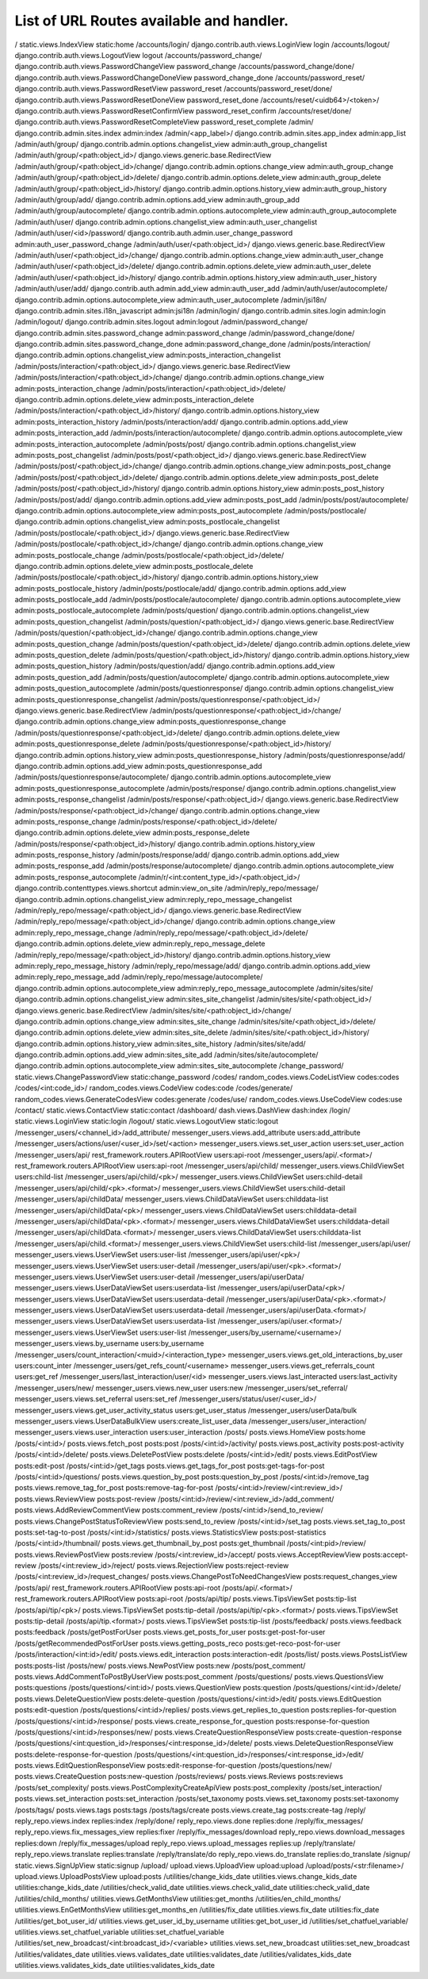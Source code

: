 
List of URL Routes available and handler.
=========================================

.. code-block::
   :linenos:

/       static.views.IndexView  static:home
/accounts/login/        django.contrib.auth.views.LoginView     login
/accounts/logout/       django.contrib.auth.views.LogoutView    logout
/accounts/password_change/      django.contrib.auth.views.PasswordChangeView    password_change
/accounts/password_change/done/ django.contrib.auth.views.PasswordChangeDoneView        password_change_done
/accounts/password_reset/       django.contrib.auth.views.PasswordResetView     password_reset
/accounts/password_reset/done/  django.contrib.auth.views.PasswordResetDoneView password_reset_done
/accounts/reset/<uidb64>/<token>/       django.contrib.auth.views.PasswordResetConfirmView      password_reset_confirm
/accounts/reset/done/   django.contrib.auth.views.PasswordResetCompleteView     password_reset_complete
/admin/ django.contrib.admin.sites.index        admin:index
/admin/<app_label>/     django.contrib.admin.sites.app_index    admin:app_list
/admin/auth/group/      django.contrib.admin.options.changelist_view    admin:auth_group_changelist
/admin/auth/group/<path:object_id>/     django.views.generic.base.RedirectView
/admin/auth/group/<path:object_id>/change/      django.contrib.admin.options.change_view        admin:auth_group_change
/admin/auth/group/<path:object_id>/delete/      django.contrib.admin.options.delete_view        admin:auth_group_delete
/admin/auth/group/<path:object_id>/history/     django.contrib.admin.options.history_view       admin:auth_group_history
/admin/auth/group/add/  django.contrib.admin.options.add_view   admin:auth_group_add
/admin/auth/group/autocomplete/ django.contrib.admin.options.autocomplete_view  admin:auth_group_autocomplete
/admin/auth/user/       django.contrib.admin.options.changelist_view    admin:auth_user_changelist
/admin/auth/user/<id>/password/ django.contrib.auth.admin.user_change_password  admin:auth_user_password_change
/admin/auth/user/<path:object_id>/      django.views.generic.base.RedirectView
/admin/auth/user/<path:object_id>/change/       django.contrib.admin.options.change_view        admin:auth_user_change
/admin/auth/user/<path:object_id>/delete/       django.contrib.admin.options.delete_view        admin:auth_user_delete
/admin/auth/user/<path:object_id>/history/      django.contrib.admin.options.history_view       admin:auth_user_history
/admin/auth/user/add/   django.contrib.auth.admin.add_view      admin:auth_user_add
/admin/auth/user/autocomplete/  django.contrib.admin.options.autocomplete_view  admin:auth_user_autocomplete
/admin/jsi18n/  django.contrib.admin.sites.i18n_javascript      admin:jsi18n
/admin/login/   django.contrib.admin.sites.login        admin:login
/admin/logout/  django.contrib.admin.sites.logout       admin:logout
/admin/password_change/ django.contrib.admin.sites.password_change      admin:password_change
/admin/password_change/done/    django.contrib.admin.sites.password_change_done admin:password_change_done
/admin/posts/interaction/       django.contrib.admin.options.changelist_view    admin:posts_interaction_changelist
/admin/posts/interaction/<path:object_id>/      django.views.generic.base.RedirectView
/admin/posts/interaction/<path:object_id>/change/       django.contrib.admin.options.change_view        admin:posts_interaction_change
/admin/posts/interaction/<path:object_id>/delete/       django.contrib.admin.options.delete_view        admin:posts_interaction_delete
/admin/posts/interaction/<path:object_id>/history/      django.contrib.admin.options.history_view       admin:posts_interaction_history
/admin/posts/interaction/add/   django.contrib.admin.options.add_view   admin:posts_interaction_add
/admin/posts/interaction/autocomplete/  django.contrib.admin.options.autocomplete_view  admin:posts_interaction_autocomplete
/admin/posts/post/      django.contrib.admin.options.changelist_view    admin:posts_post_changelist
/admin/posts/post/<path:object_id>/     django.views.generic.base.RedirectView
/admin/posts/post/<path:object_id>/change/      django.contrib.admin.options.change_view        admin:posts_post_change
/admin/posts/post/<path:object_id>/delete/      django.contrib.admin.options.delete_view        admin:posts_post_delete
/admin/posts/post/<path:object_id>/history/     django.contrib.admin.options.history_view       admin:posts_post_history
/admin/posts/post/add/  django.contrib.admin.options.add_view   admin:posts_post_add
/admin/posts/post/autocomplete/ django.contrib.admin.options.autocomplete_view  admin:posts_post_autocomplete
/admin/posts/postlocale/        django.contrib.admin.options.changelist_view    admin:posts_postlocale_changelist
/admin/posts/postlocale/<path:object_id>/       django.views.generic.base.RedirectView
/admin/posts/postlocale/<path:object_id>/change/        django.contrib.admin.options.change_view        admin:posts_postlocale_change
/admin/posts/postlocale/<path:object_id>/delete/        django.contrib.admin.options.delete_view        admin:posts_postlocale_delete
/admin/posts/postlocale/<path:object_id>/history/       django.contrib.admin.options.history_view       admin:posts_postlocale_history
/admin/posts/postlocale/add/    django.contrib.admin.options.add_view   admin:posts_postlocale_add
/admin/posts/postlocale/autocomplete/   django.contrib.admin.options.autocomplete_view  admin:posts_postlocale_autocomplete
/admin/posts/question/  django.contrib.admin.options.changelist_view    admin:posts_question_changelist
/admin/posts/question/<path:object_id>/ django.views.generic.base.RedirectView
/admin/posts/question/<path:object_id>/change/  django.contrib.admin.options.change_view        admin:posts_question_change
/admin/posts/question/<path:object_id>/delete/  django.contrib.admin.options.delete_view        admin:posts_question_delete
/admin/posts/question/<path:object_id>/history/ django.contrib.admin.options.history_view       admin:posts_question_history
/admin/posts/question/add/      django.contrib.admin.options.add_view   admin:posts_question_add
/admin/posts/question/autocomplete/     django.contrib.admin.options.autocomplete_view  admin:posts_question_autocomplete
/admin/posts/questionresponse/  django.contrib.admin.options.changelist_view    admin:posts_questionresponse_changelist
/admin/posts/questionresponse/<path:object_id>/ django.views.generic.base.RedirectView
/admin/posts/questionresponse/<path:object_id>/change/  django.contrib.admin.options.change_view        admin:posts_questionresponse_change
/admin/posts/questionresponse/<path:object_id>/delete/  django.contrib.admin.options.delete_view        admin:posts_questionresponse_delete
/admin/posts/questionresponse/<path:object_id>/history/ django.contrib.admin.options.history_view       admin:posts_questionresponse_history
/admin/posts/questionresponse/add/      django.contrib.admin.options.add_view   admin:posts_questionresponse_add
/admin/posts/questionresponse/autocomplete/     django.contrib.admin.options.autocomplete_view  admin:posts_questionresponse_autocomplete
/admin/posts/response/  django.contrib.admin.options.changelist_view    admin:posts_response_changelist
/admin/posts/response/<path:object_id>/ django.views.generic.base.RedirectView
/admin/posts/response/<path:object_id>/change/  django.contrib.admin.options.change_view        admin:posts_response_change
/admin/posts/response/<path:object_id>/delete/  django.contrib.admin.options.delete_view        admin:posts_response_delete
/admin/posts/response/<path:object_id>/history/ django.contrib.admin.options.history_view       admin:posts_response_history
/admin/posts/response/add/      django.contrib.admin.options.add_view   admin:posts_response_add
/admin/posts/response/autocomplete/     django.contrib.admin.options.autocomplete_view  admin:posts_response_autocomplete
/admin/r/<int:content_type_id>/<path:object_id>/        django.contrib.contenttypes.views.shortcut      admin:view_on_site
/admin/reply_repo/message/      django.contrib.admin.options.changelist_view    admin:reply_repo_message_changelist
/admin/reply_repo/message/<path:object_id>/     django.views.generic.base.RedirectView
/admin/reply_repo/message/<path:object_id>/change/      django.contrib.admin.options.change_view        admin:reply_repo_message_change
/admin/reply_repo/message/<path:object_id>/delete/      django.contrib.admin.options.delete_view        admin:reply_repo_message_delete
/admin/reply_repo/message/<path:object_id>/history/     django.contrib.admin.options.history_view       admin:reply_repo_message_history
/admin/reply_repo/message/add/  django.contrib.admin.options.add_view   admin:reply_repo_message_add
/admin/reply_repo/message/autocomplete/ django.contrib.admin.options.autocomplete_view  admin:reply_repo_message_autocomplete
/admin/sites/site/      django.contrib.admin.options.changelist_view    admin:sites_site_changelist
/admin/sites/site/<path:object_id>/     django.views.generic.base.RedirectView
/admin/sites/site/<path:object_id>/change/      django.contrib.admin.options.change_view        admin:sites_site_change
/admin/sites/site/<path:object_id>/delete/      django.contrib.admin.options.delete_view        admin:sites_site_delete
/admin/sites/site/<path:object_id>/history/     django.contrib.admin.options.history_view       admin:sites_site_history
/admin/sites/site/add/  django.contrib.admin.options.add_view   admin:sites_site_add
/admin/sites/site/autocomplete/ django.contrib.admin.options.autocomplete_view  admin:sites_site_autocomplete
/change_password/       static.views.ChangePasswordView static:change_password
/codes/ random_codes.views.CodeListView codes:codes
/codes/<int:code_id>/   random_codes.views.CodeView     codes:code
/codes/generate/        random_codes.views.GenerateCodesView    codes:generate
/codes/use/     random_codes.views.UseCodeView  codes:use
/contact/       static.views.ContactView        static:contact
/dashboard/     dash.views.DashView     dash:index
/login/ static.views.LoginView  static:login
/logout/        static.views.LogoutView static:logout
/messenger_users/<channel_id>/add_attribute/    messenger_users.views.add_attribute     users:add_attribute
/messenger_users/actions/user/<user_id>/set/<action>    messenger_users.views.set_user_action   users:set_user_action
/messenger_users/api/   rest_framework.routers.APIRootView      users:api-root
/messenger_users/api/\.<format>/        rest_framework.routers.APIRootView      users:api-root
/messenger_users/api/child/     messenger_users.views.ChildViewSet      users:child-list
/messenger_users/api/child/<pk>/        messenger_users.views.ChildViewSet      users:child-detail
/messenger_users/api/child/<pk>\.<format>/      messenger_users.views.ChildViewSet      users:child-detail
/messenger_users/api/childData/ messenger_users.views.ChildDataViewSet  users:childdata-list
/messenger_users/api/childData/<pk>/    messenger_users.views.ChildDataViewSet  users:childdata-detail
/messenger_users/api/childData/<pk>\.<format>/  messenger_users.views.ChildDataViewSet  users:childdata-detail
/messenger_users/api/childData\.<format>/       messenger_users.views.ChildDataViewSet  users:childdata-list
/messenger_users/api/child\.<format>/   messenger_users.views.ChildViewSet      users:child-list
/messenger_users/api/user/      messenger_users.views.UserViewSet       users:user-list
/messenger_users/api/user/<pk>/ messenger_users.views.UserViewSet       users:user-detail
/messenger_users/api/user/<pk>\.<format>/       messenger_users.views.UserViewSet       users:user-detail
/messenger_users/api/userData/  messenger_users.views.UserDataViewSet   users:userdata-list
/messenger_users/api/userData/<pk>/     messenger_users.views.UserDataViewSet   users:userdata-detail
/messenger_users/api/userData/<pk>\.<format>/   messenger_users.views.UserDataViewSet   users:userdata-detail
/messenger_users/api/userData\.<format>/        messenger_users.views.UserDataViewSet   users:userdata-list
/messenger_users/api/user\.<format>/    messenger_users.views.UserViewSet       users:user-list
/messenger_users/by_username/<username>/        messenger_users.views.by_username       users:by_username
/messenger_users/count_interaction/<muid>/<interaction_type>    messenger_users.views.get_old_interactions_by_user      users:count_inter
/messenger_users/get_refs_count/<username>      messenger_users.views.get_referrals_count       users:get_ref
/messenger_users/last_interaction/user/<id>     messenger_users.views.last_interacted   users:last_activity
/messenger_users/new/   messenger_users.views.new_user  users:new
/messenger_users/set_referral/  messenger_users.views.set_referral      users:set_ref
/messenger_users/status/user/<user_id>/ messenger_users.views.get_user_activity_status  users:get_user_status
/messenger_users/userData/bulk  messenger_users.views.UserDataBulkView  users:create_list_user_data
/messenger_users/user_interaction/      messenger_users.views.user_interaction  users:user_interaction
/posts/ posts.views.HomeView    posts:home
/posts/<int:id>/        posts.views.fetch_post  posts:post
/posts/<int:id>/activity/       posts.views.post_activity       posts:post-activity
/posts/<int:id>/delete/ posts.views.DeletePostView      posts:delete
/posts/<int:id>/edit/   posts.views.EditPostView        posts:edit-post
/posts/<int:id>/get_tags        posts.views.get_tags_for_post   posts:get-tags-for-post
/posts/<int:id>/questions/      posts.views.question_by_post    posts:question_by_post
/posts/<int:id>/remove_tag      posts.views.remove_tag_for_post posts:remove-tag-for-post
/posts/<int:id>/review/<int:review_id>/ posts.views.ReviewView  posts:post-review
/posts/<int:id>/review/<int:review_id>/add_comment/     posts.views.AddReviewCommentView        posts:comment_review
/posts/<int:id>/send_to_review/ posts.views.ChangePostStatusToReviewView        posts:send_to_review
/posts/<int:id>/set_tag posts.views.set_tag_to_post     posts:set-tag-to-post
/posts/<int:id>/statistics/     posts.views.StatisticsView      posts:post-statistics
/posts/<int:id>/thumbnail/      posts.views.get_thumbnail_by_post       posts:get_thumbnail
/posts/<int:pid>/review/        posts.views.ReviewPostView      posts:review
/posts/<int:review_id>/accept/  posts.views.AcceptReviewView    posts:accept-review
/posts/<int:review_id>/reject/  posts.views.RejectionView       posts:reject-review
/posts/<int:review_id>/request_changes/ posts.views.ChangePostToNeedChangesView posts:request_changes_view
/posts/api/     rest_framework.routers.APIRootView      posts:api-root
/posts/api/\.<format>/  rest_framework.routers.APIRootView      posts:api-root
/posts/api/tip/ posts.views.TipsViewSet posts:tip-list
/posts/api/tip/<pk>/    posts.views.TipsViewSet posts:tip-detail
/posts/api/tip/<pk>\.<format>/  posts.views.TipsViewSet posts:tip-detail
/posts/api/tip\.<format>/       posts.views.TipsViewSet posts:tip-list
/posts/feedback/        posts.views.feedback    posts:feedback
/posts/getPostForUser   posts.views.get_posts_for_user  posts:get-post-for-user
/posts/getRecommendedPostForUser        posts.views.getting_posts_reco  posts:get-reco-post-for-user
/posts/interaction/<int:id>/edit/       posts.views.edit_interaction    posts:interaction-edit
/posts/list/    posts.views.PostsListView       posts:posts-list
/posts/new/     posts.views.NewPostView posts:new
/posts/post_comment/    posts.views.AddCommentToPostByUserView  posts:post_comment
/posts/questions/       posts.views.QuestionsView       posts:questions
/posts/questions/<int:id>/      posts.views.QuestionView        posts:question
/posts/questions/<int:id>/delete/       posts.views.DeleteQuestionView  posts:delete-question
/posts/questions/<int:id>/edit/ posts.views.EditQuestion        posts:edit-question
/posts/questions/<int:id>/replies/      posts.views.get_replies_to_question     posts:replies-for-question
/posts/questions/<int:id>/response/     posts.views.create_response_for_question        posts:response-for-question
/posts/questions/<int:id>/responses/new/        posts.views.CreateQuestionResponseView  posts:create-question-response
/posts/questions/<int:question_id>/responses/<int:response_id>/delete/  posts.views.DeleteQuestionResponseView  posts:delete-response-for-question
/posts/questions/<int:question_id>/responses/<int:response_id>/edit/    posts.views.EditQuestionResponseView    posts:edit-response-for-question
/posts/questions/new/   posts.views.CreateQuestion      posts:new-question
/posts/reviews/ posts.views.Reviews     posts:reviews
/posts/set_complexity/  posts.views.PostComplexityCreateApiView posts:post_complexity
/posts/set_interaction/ posts.views.set_interaction     posts:set_interaction
/posts/set_taxonomy     posts.views.set_taxonomy        posts:set-taxonomy
/posts/tags/    posts.views.tags        posts:tags
/posts/tags/create      posts.views.create_tag  posts:create-tag
/reply/ reply_repo.views.index  replies:index
/reply/done/    reply_repo.views.done   replies:done
/reply/fix_messages/    reply_repo.views.fix_messages_view      replies:fixer
/reply/fix_messages/download    reply_repo.views.download_messages      replies:down
/reply/fix_messages/upload      reply_repo.views.upload_messages        replies:up
/reply/translate/       reply_repo.views.translate      replies:translate
/reply/translate/do     reply_repo.views.do_translate   replies:do_translate
/signup/        static.views.SignUpView static:signup
/upload/        upload.views.UploadView upload:upload
/upload/posts/<str:filename>/   upload.views.UploadPostsView    upload:posts
/utilities/change_kids_date     utilities.views.change_kids_date        utilities:change_kids_date
/utilities/check_valid_date     utilities.views.check_valid_date        utilities:check_valid_date
/utilities/child_months/        utilities.views.GetMonthsView   utilities:get_months
/utilities/en_child_months/     utilities.views.EnGetMonthsView utilities:get_months_en
/utilities/fix_date     utilities.views.fix_date        utilities:fix_date
/utilities/get_bot_user_id/     utilities.views.get_user_id_by_username utilities:get_bot_user_id
/utilities/set_chatfuel_variable/       utilities.views.set_chatfuel_variable   utilities:set_chatfuel_variable
/utilities/set_new_broadcast/<int:broadcast_id>/<variable>      utilities.views.set_new_broadcast       utilities:set_new_broadcast
/utilities/validates_date       utilities.views.validates_date  utilities:validates_date
/utilities/validates_kids_date  utilities.views.validates_kids_date     utilities:validates_kids_date

